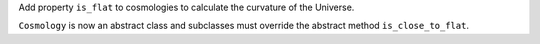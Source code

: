 Add property ``is_flat`` to cosmologies to calculate the curvature of the Universe.

``Cosmology`` is now an abstract class and subclasses must override the
abstract method ``is_close_to_flat``.

